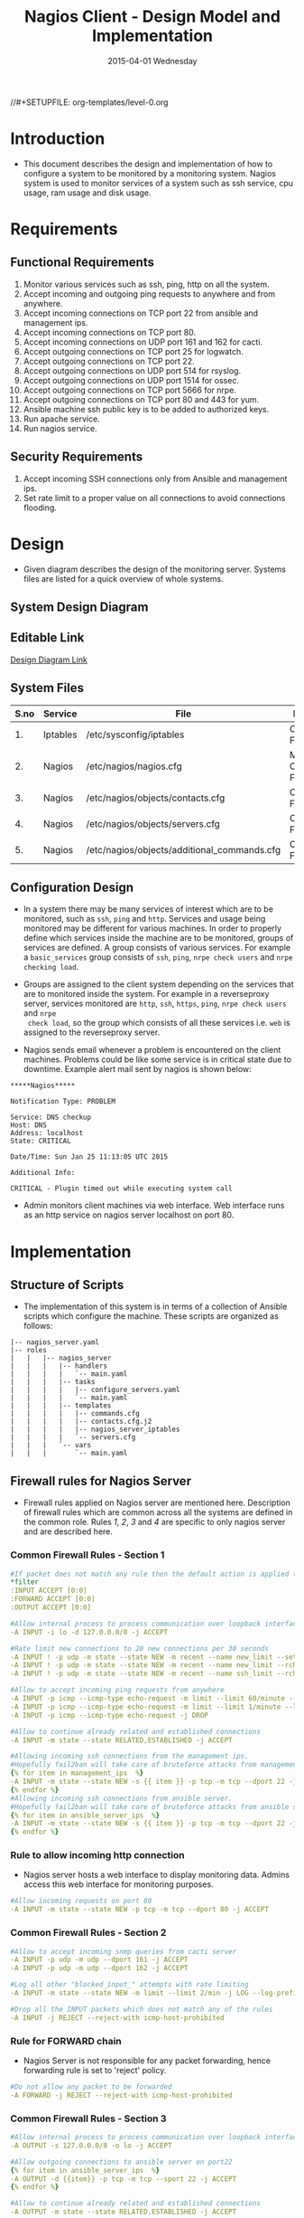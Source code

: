 #+TITLE:     Nagios Client - Design Model and Implementation
#+DATE:      2015-04-01 Wednesday
#+PROPERTY: session *scratch*
#+PROPERTY: results output
#+PROPERTY: exports code
//#+SETUPFILE: org-templates/level-0.org
#+DESCRIPTION: Nagios Client Design Model Documentation
#+OPTIONS: ^:nil

* Introduction
- This document describes the design and implementation of how to configure a
  system to be monitored by a monitoring system. Nagios system is used to
  monitor services of a system such as ssh service, cpu usage, ram usage and
  disk usage.

* Requirements
** Functional Requirements
1) Monitor various services such as ssh, ping, http on all the system.
2) Accept incoming and outgoing ping requests to anywhere and from anywhere.
3) Accept incoming connections on TCP port 22 from ansible and management ips.
4) Accept incoming connections on TCP port 80.
5) Accept incoming connections on UDP port 161 and 162 for cacti.
6) Accept outgoing connections on TCP port 25 for logwatch.
7) Accept outgoing connections on TCP port 22.
8) Accept outgoing connections on UDP port 514 for rsyslog.
9) Accept outgoing connections on UDP port 1514 for ossec.
10) Accept outgoing connections on TCP port 5666 for nrpe.
11) Accept outgoing connections on TCP port 80 and 443 for yum.
12) Ansible machine ssh public key is to be added to authorized keys.
13) Run apache service.
14) Run nagios service.

** Security Requirements
1) Accept incoming SSH connections only from Ansible and management ips.
2) Set rate limit to a proper value on all connections to avoid connections
   flooding.

* Design
- Given diagram describes the design of the monitoring server. Systems files are
  listed for a quick overview of whole systems.
** System Design Diagram
[[./diagrams/nagios-server-design-diagram.png]]

** Editable Link
[[https://docs.google.com/a/vlabs.ac.in/drawings/d/10tc9FolWsVoPfEXI1FbvJmZKg77SjkGbcix2yJMg81Q/edit][Design Diagram Link]]

** System Files
|------+----------+---------------------------------------------+-------------------------|
| S.no | Service  | File                                        | Description             |
|------+----------+---------------------------------------------+-------------------------|
|   1. | Iptables | /etc/sysconfig/iptables                     | Configuration File      |
|------+----------+---------------------------------------------+-------------------------|
|   2. | Nagios   | /etc/nagios/nagios.cfg                      | Main Configuration File |
|------+----------+---------------------------------------------+-------------------------|
|   3. | Nagios   | /etc/nagios/objects/contacts.cfg            | Configuration File      |
|------+----------+---------------------------------------------+-------------------------|
|   4. | Nagios   | /etc/nagios/objects/servers.cfg             | Configuration File      |
|------+----------+---------------------------------------------+-------------------------|
|   5. | Nagios   | /etc/nagios/objects/additional_commands.cfg | Configuration File      |
|------+----------+---------------------------------------------+-------------------------|
  
** Configuration Design
- In a system there may be many services of interest which are to be monitored,
  such as =ssh=, =ping= and =http=. Services and usage being monitored may be
  different for various machines. In order to properly define which services
  inside the machine are to be monitored, groups of services are defined. A
  group consists of various services. For example a =basic_services= group
  consists of =ssh=, =ping=, =nrpe check users= and =nrpe checking load=.

- Groups are assigned to the client system depending on the services that are to
  monitored inside the system. For example in a reverseproxy server, services
  monitored are =http=, =ssh=, =https=, =ping=, =nrpe check users= and =nrpe
  check load=, so the group which consists of all these services i.e. =web= is
  assigned to the reverseproxy server.

- Nagios sends email whenever a problem is encountered on the client machines.
  Problems could be like some service is in critical state due to
  downtime. Example alert mail sent by nagios is shown below:
#+BEGIN_EXAMPLE
*****Nagios*****

Notification Type: PROBLEM

Service: DNS checkup
Host: DNS
Address: localhost
State: CRITICAL

Date/Time: Sun Jan 25 11:13:05 UTC 2015

Additional Info:

CRITICAL - Plugin timed out while executing system call
#+END_EXAMPLE

- Admin monitors client machines via web interface. Web interface runs as an
  http service on nagios server localhost on port 80.
[[./diagrams/nagios-dashboard-screenshot.png]]

* Implementation
** Structure of Scripts
- The implementation of this system is in terms of a collection of Ansible
  scripts which configure the machine. These scripts are organized as follows:
#+BEGIN_EXAMPLE
|-- nagios_server.yaml
|-- roles
|   |   |-- nagios_server
|   |   |   |-- handlers
|   |   |   |   `-- main.yaml
|   |   |   |-- tasks
|   |   |   |   |-- configure_servers.yaml
|   |   |   |   `-- main.yaml
|   |   |   |-- templates
|   |   |   |   |-- commands.cfg
|   |   |   |   |-- contacts.cfg.j2
|   |   |   |   |-- nagios_server_iptables
|   |   |   |   `-- servers.cfg
|   |   |   `-- vars
|   |   |       `-- main.yaml
#+END_EXAMPLE

** Firewall rules for Nagios Server
- Firewall rules applied on Nagios server are mentioned here. Description of
  firewall rules which are common across all the systems are defined in the
  common role. Rules [[Rule to allow incoming http connection][1]], [[Rule for FORWARD chain][2]], [[Rule to allow outgoing NRPE queries][3]] and [[Rule to allow outgoing SSH connections][4]] are specific to only nagios server and are
  described here.
*** Common Firewall Rules - Section 1
#+BEGIN_SRC yml :tangle roles/nagios_server/templates/nagios_server_iptables :eval no
#If packet does not match any rule then the default action is applied to the packet
*filter
:INPUT ACCEPT [0:0]
:FORWARD ACCEPT [0:0]
:OUTPUT ACCEPT [0:0]

#Allow internal process to process communication over loopback interface
-A INPUT -i lo -d 127.0.0.0/8 -j ACCEPT

#Rate limit new connections to 20 new connections per 30 seconds
-A INPUT ! -p udp -m state --state NEW -m recent --name new_limit --set
-A INPUT ! -p udp -m state --state NEW -m recent --name new_limit --rcheck --seconds 30 --hitcount 20 -m limit --limit 2/min -j LOG --log-prefix "new_limit_"
-A INPUT ! -p udp -m state --state NEW -m recent --name ssh_limit --rcheck --seconds 30 --hitcount 20 -j DROP

#Allow to accept incoming ping requests from anywhere
-A INPUT -p icmp --icmp-type echo-request -m limit --limit 60/minute --limit-burst 120 -j ACCEPT
-A INPUT -p icmp --icmp-type echo-request -m limit --limit 1/minute --limit-burst 2 -j LOG 
-A INPUT -p icmp --icmp-type echo-request -j DROP

#Allow to continue already related and established connections
-A INPUT -m state --state RELATED,ESTABLISHED -j ACCEPT

#Allowing incoming ssh connections from the management ips.
#Hopefully fail2ban will take care of bruteforce attacks from management IPs
{% for item in management_ips  %}  
-A INPUT -m state --state NEW -s {{ item }} -p tcp -m tcp --dport 22 -j ACCEPT
{% endfor %}
#Allowing incoming ssh connections from ansible server. 
#Hopefully fail2ban will take care of bruteforce attacks from ansible server IPs
{% for item in ansible_server_ips  %}
-A INPUT -m state --state NEW -s {{ item }} -p tcp -m tcp --dport 22 -j ACCEPT
{% endfor %}
#+END_SRC

*** Rule to allow incoming http connection
- Nagios server hosts a web interface to display monitoring data. Admins access
  this web interface for monitoring purposes.
#+BEGIN_SRC yml :tangle roles/nagios_server/templates/nagios_server_iptables :eval no
#Allow incoming requests on port 80
-A INPUT -m state --state NEW -p tcp -m tcp --dport 80 -j ACCEPT
#+END_SRC

*** Common Firewall Rules - Section 2
#+BEGIN_SRC yml :tangle roles/nagios_server/templates/nagios_server_iptables :eval no
#Allow to accept incoming snmp queries from cacti server
-A INPUT -p udp -m udp --dport 161 -j ACCEPT
-A INPUT -p udp -m udp --dport 162 -j ACCEPT

#Log all other "blocked_input_" attempts with rate limiting
-A INPUT -m state --state NEW -m limit --limit 2/min -j LOG --log-prefix "blocked_input_"

#Drop all the INPUT packets which does not match any of the rules
-A INPUT -j REJECT --reject-with icmp-host-prohibited
#+END_SRC

*** Rule for FORWARD chain
- Nagios Server is not responsible for any packet forwarding, hence forwarding
  rule is set to 'reject' policy.
#+BEGIN_SRC yml :tangle roles/nagios_server/templates/nagios_server_iptables :eval no
#Do not allow any packet to be forwarded
-A FORWARD -j REJECT --reject-with icmp-host-prohibited
#+END_SRC

*** Common Firewall Rules - Section 3
#+BEGIN_SRC yml :tangle roles/nagios_server/templates/nagios_server_iptables :eval no
#Allow internal process to process communication over loopback interface
-A OUTPUT -s 127.0.0.0/8 -o lo -j ACCEPT

#Allow outgoing connections to ansible server on port22
{% for item in ansible_server_ips  %}
-A OUTPUT -d {{item}} -p tcp -m tcp --sport 22 -j ACCEPT
{% endfor %}

#Allow to continue already related and established connections
-A OUTPUT -m state --state RELATED,ESTABLISHED -j ACCEPT

#Allow DNS queries
-A OUTPUT -p udp -m udp --dport 53 -j ACCEPT

#Allow server to send emails.  Required for sending logwatch emails
-A OUTPUT -p tcp -m tcp --dport 25 -j ACCEPT

#Allow https to contact yum
-A OUTPUT -p tcp -m tcp --dport 80 -j ACCEPT
-A OUTPUT -p tcp -m tcp --dport 443 -j ACCEPT
#+END_SRC

*** Rule to allow outgoing NRPE queries
- Nagios server sends NRPE queries on TCP port 5666 to the client machines being
  monitored.
#+BEGIN_SRC yml :tangle roles/nagios_server/templates/nagios_server_iptables :eval no
#Allow server to send nrpe queries
-A OUTPUT -p tcp -m tcp --dport 5666 -j ACCEPT
#+END_SRC

*** Rule to allow outgoing SSH connections
- Nagios server sends SSH requests to systems where ssh service is being
  monitored.
#+BEGIN_SRC yml :tangle roles/nagios_server/templates/nagios_server_iptables :eval no
#Allow server to send ssh requests
-A OUTPUT -p tcp -m tcp --dport 22 -j ACCEPT
#+END_SRC

*** Common Firewall Rules - Section 4
#+BEGIN_SRC yml :tangle roles/nagios_server/templates/nagios_server_iptables :eval no
#Allow outgoing ping requests
-A OUTPUT -p icmp --icmp-type echo-request -j ACCEPT

#Allow outgoing connections to rsyslog server
-A OUTPUT -p udp -m udp --dport 514 -j ACCEPT

#Allow outgoing connections to OSSEC server
-A OUTPUT -p udp -m udp --dport 1514 -j ACCEPT

#Allow outgoing nrpe queries to internal network on port 5666
-A OUTPUT -d {{local_subnet}} -m state --state NEW -p tcp -m tcp --sport 5666 -j ACCEPT

#Log all other "blocked_output_" attempts
-A OUTPUT -m state --state NEW -m limit --limit 2/min -j LOG --log-prefix "blocked_output_"

#Reply with proper ICMP error message and reject the connection
-A OUTPUT -j REJECT --reject-with icmp-host-prohibited

COMMIT
#+END_SRC
** Configure Commands
- Nagios server sends NRPE query to the client machine to monitor the return
  status of some commands on the client machine. NRPE agent running on the
  client machines execute and sends back the return status of the commands to
  the Nagios server. The commands used for monitoring something on the client
  machines are defined in the configuration file. 

- Commands are specified by the two directives in the configuration
  file. Following table represents an example of directive name and the
  directive value.
#+BEGIN_EXAMPLE
|------+----------------+-----------------------------------------------|
| S.no | Directive Name | Directive Value                               |
|------+----------------+-----------------------------------------------|
|   1. | command_name   | check_nrpe                                    |
|------+----------------+-----------------------------------------------|
|   2. | command_line   | $USER1$/check_nrpe -H $HOSTADDRESS$ -c $ARG1$ |
|------+----------------+-----------------------------------------------|
#+END_EXAMPLE

- In the configuration template a 'for loop' loops over the commands list to
  define all the commands. Value of the directives are set to variables, and
  value of these variables are fetched from =vars/main.yml=.

#+BEGIN_SRC yml :tangle roles/nagios_server/templates/commands.cfg
{% for command in nagios_commands %}
define command {
  command_name  {{command.name}}
  command_line  {{command.command}}
}
{% endfor %}
#+END_SRC
** Configure Contacts Details
- Contact details of administrator are set by two directives in the
  configuration file. Following table represents an example of the directive
  name and directive value.
#+BEGIN_EXAMPLE
|------+----------------+-------------------|
| S.no | Directive Name | Directive Value   |
|------+----------------+-------------------|
|   1. | email          | alerts@vlab.ac.in |
|------+----------------+-------------------|
|   2. | alias          | Nagios Admin      |
|------+----------------+-------------------|
#+END_EXAMPLE

- In the configuration template value of the directives are set to variables,
  and value of these variables are fetched from =vars/main.yml=.

#+BEGIN_SRC yml :tangle roles/nagios_server/templates/contacts.cfg.j2
###############################################################################
# CONTACTS.CFG - SAMPLE CONTACT/CONTACTGROUP DEFINITIONS
#
#
# NOTES: This config file provides you with some example contact and contact
#        group definitions that you can reference in host and service
#        definitions.
#       
#        You don't need to keep these definitions in a separate file from your
#        other object definitions.  This has been done just to make things
#        easier to understand.
#
###############################################################################



###############################################################################
###############################################################################
#
# CONTACTS
#
###############################################################################
###############################################################################

# Just one contact defined by default - the Nagios admin (that's you)
# This contact definition inherits a lot of default values from the 'generic-contact' 
# template which is defined elsewhere.

define contact{
        contact_name                    nagiosadmin             ; Short name of user
        use                             generic-contact         ; Inherit default values from generic-contact template (defined above)
        alias                           {{nagios_admin_name}}            ; Full name of user

        email                           {{nagios_admin_email}} ; <<***** CHANGE THIS TO YOUR EMAIL ADDRESS ******
        }


###############################################################################
###############################################################################
#
# CONTACT GROUPS
#
###############################################################################
###############################################################################

# We only have one contact in this simple configuration file, so there is
# no need to create more than one contact group.

define contactgroup{
        contactgroup_name       admins
        alias                   Nagios Administrators
        members                 nagiosadmin
        }

#+END_SRC
** Configure Clients Address and Monitoring Services
- Nagios requires details such as Hostaddress and Hostname of client machines to
  be monitored. These details of client machine are specified in the
  configuration file using three directives. Following table represents an
  example of the directive name and directive value.
#+BEGIN_EXAMPLE
|------+----------------+--------------------|
| S.no | Directive Name | Directive Value    |
|------+----------------+--------------------|
|   1. | alias          | router             |
|------+----------------+--------------------|
|   2. | host_name      | router             |
|------+----------------+--------------------|
|   3. | address        | router.vlabs.ac.in |
|------+----------------+--------------------|
#+END_EXAMPLE

- Nagios is configured to monitor bunch of services inside each client. Services
  monitored inside each client are defined using three directives in the
  configuration file. Following table represents an example of the directive
  name and directive value.
#+BEGIN_EXAMPLE
|------+---------------------+-----------------|
| S.no | Directive Name      | Directive Value |
|------+---------------------+-----------------|
|   1. | host_name           | router          |
|------+---------------------+-----------------|
|   2. | service_description | ssh             |
|------+---------------------+-----------------|
|   3. | check_command       | check_ssh       |
|------+---------------------+-----------------|
#+END_EXAMPLE

- In the configuration template directives are set to varaibles and the value of
  these variables are fetched from =vars/main.yml=. A 'for loop' loops over the
  hosts list to specify all the client machines and another 'for loop' loops
  over the services define in the group to specify all the services.

#+BEGIN_SRC yml :tangle roles/nagios_server/templates/servers.cfg
{% for h in nagios_hosts %}
define host {
use             linux-server
alias           {{ h }}
host_name       {{ h }}
address         {{ nagios_hosts[h].hostname }}          
}


{% for s in nagios_host_groups[nagios_hosts[h].group] %}

define service {
use                     generic-service
host_name               {{ h }}
service_description     {{ s.service }}
check_command           {{ s.command }}
}
{% endfor %}
{% endfor %}
#+END_SRC
    
** Update all packages
- All packages inside the machine are updated before configuring the nagios
  server machine.
#+BEGIN_SRC yml :tangle roles/nagios_server/tasks/main.yml :eval no
- name: running yum update
  yum: name=* state=latest
  environment: proxy_env
#+END_SRC
   
** Install Nagios packages
- Following nagios packages are installed in the system:
1) =nagios=
2) =nagios-pulgins-all=
3) =nagios-plugins-nrpe=
4) =nrpe=

#+BEGIN_SRC yml :tangle roles/nagios_server/tasks/main.yml :eval no
- name: Installing nagios
  yum: name=nagios state=installed
  environment: proxy_env

- name: Installing all nagios plugins 
  yum: name=nagios-plugins-all state=installed
  environment: proxy_env

- name: Installing nrpe nagios plugins
  yum: name=nagios-plugins-nrpe state=installed
  environment: proxy_env

- name: Installing nrpe
  yum: name=nrpe state=installed
  environment: proxy_env
#+END_SRC 
** Set firewall rules
- Firewall rules are set by following steps:
   1) Copy iptables configuration from ansible machine to the server.
   2) Restart iptables service to enforce the configuration.
#+BEGIN_SRC yml :tangle roles/nagios_server/tasks/main.yml
 - name: Copy iptables configuration file
   template: src=nagios_server_iptables dest=/etc/sysconfig/iptables owner=root group=root mode=600
   notify:
     - restart iptables
#+END_SRC
** Create Nagios admin user for web interface
- A user is created on the nagios server for web interface. Value of
  =nagios_user= and =nagios_password= are fetched from =vars/main.yml= file.
#+BEGIN_SRC yml :tangle roles/nagios_server/tasks/main.yml
- name: creating nagiosadmin user for web interface
  command: "htpasswd -b /etc/nagios/passwd {{nagios_user}} {{nagios_password}}"
  notify: restart apache
#+END_SRC

** Copy contancts.cfg configuration file to the server
- Configuration file is copied from ansible server to the nagios server and
  nagios service is restarted.
#+BEGIN_SRC yml :tangle roles/nagios_server/tasks/main.ymlw
- name: Updating contacts.cfg
  template: src=contacts.cfg.j2 dest=/etc/nagios/objects/contacts.cfg
  notify: restart nagios
#+END_SRC

** Update nagios.cfg file
- Location of =servers.cfg= file is set in the =nagios.cfg= configuration file
  by =cfg_file= directive. Value of =nagios_cfg_path= variable is fetched from
  =vars/main.yml= file.
#+BEGIN_SRC yml :tangle roles/nagios_server/tasks/main.ymlw
- name: updating nagios.cfg
  lineinfile: dest="{{nagios_cfg_path}}" line="cfg_file=/etc/nagios/objects/servers.cfg" regexp="cfg_file\=/etc/nagios/objects/servers.cfg"
  notify: restart nagios
#+END_SRC

** Include another tasks file
#+BEGIN_SRC yml :tangle roles/nagios_server/tasks/main.yml
- tasks:
  include: configure_servers.yaml
#+END_SRc

** Copy servers.cfg and commands.cfg configuration file
- Configuration files are copied from ansible machine to the nagios server and
  nagios service is restarted.
#+BEGIN_SRC yml :tangle roles/nagios_server/tasks/configure_servers.yml
---
#configuring hosts
- name: "creating servers.cfg"
  template: src=servers.cfg dest=/etc/nagios/objects/servers.cfg mode=664
  notify: restart nagios

# Additional Commands
- name: "create additional_commands.cfg"
  template: src=commands.cfg dest=/etc/nagios/objects/additional_commands.cfg mode=664
  notify: restart nagios
#+END_SRC
** Load additional commands
- Location of =servers.cfg= file is set in the =nagios.cfg= configuration file
  by =cfg_file= directive. Value of =nagios_cfg_path= variable is fetched from
  =vars/main.yml= file.
#+BEGIN_SRC yml :tangle roles/nagios_server/tasks/configure_servers.yml
- name: load additional_commands.cfg
  lineinfile: dest=/etc/nagios/nagios.cfg line="cfg_file=/etc/nagios/objects/additional_commands.cfg" regexp="cfg_file\=/etc/nagios/objects/additional_commands\.cfg"
  notify: restart nagios
#+END_SRC
** Start nagios service
- Any changes in nagios configuration is enforced by restarting the nagios
  service.
#+BEGIN_SRC yml :tangle roles/nagios_server/handlers/main.yml
- name: restart nagios
  sudo: true
  service: name=nagios state=restarted
#+END_SRC

** Start apache service
- Any changes in apache configuration is enforced by restarting the apache
  service.
#+BEGIN_SRC yml :tangle roles/nagios_server/handlers/main.yml
- name: restart apache
  sudo: true
  service: name=httpd state=restarted
#+END_SRC

** Start firewall service
- Any changes in iptables configuration file, to update the firewall is enforced
  by restarting the iptables service.
#+BEGIN_SRC yml :tangle roles/nagios_server/handlers/main.yml
- name: restart iptables
  sudo: true
  service: name=iptables state=restarted
#+END_SRC

** Define Variables and Services groups
- Various variables used by the ansible playbook are defined here. Following
  table represents the variables name and their description.

|------+--------------------+--------------------------------------------------------|
| S.no | Variable Name      | Description                                            |
|------+--------------------+--------------------------------------------------------|
|   1. | nagios_host        | Hostname of nagios server                              |
|------+--------------------+--------------------------------------------------------|
|   2. | nagios_user        | Admin username of nagios server                        |
|------+--------------------+--------------------------------------------------------|
|   3. | nagios_password    | Password of nagios admin user                          |
|------+--------------------+--------------------------------------------------------|
|   4. | nagios_admin_name  | Full name of admin user                                |
|------+--------------------+--------------------------------------------------------|
|   5. | nagios_admin_email | Email address where the alerts generated by nagios are |
|      |                    | sent                                                   |
|------+--------------------+--------------------------------------------------------|
|   6. | nagios_cfg_path    | Path of the nagios.cfg configuration file              |
|------+--------------------+--------------------------------------------------------|
|   7. | nagios_hosts       | Hostnames of client machines and the service group     |
|      |                    | to which client belongs                                |
|------+--------------------+--------------------------------------------------------|
|   8. | nagios_host_groups | Define the groups of services                          |
|------+--------------------+--------------------------------------------------------|
|   9. | nagios_commands    | Define the commands to be executed on nagios client    |
|------+--------------------+--------------------------------------------------------|

#+BEGIN_SRC yml :tangle roles/nagios_server/vars/main.yml
nagios_host: nagios.virtual-labs.ac.in
nagios_user: nagiosadmin
nagios_password: xxxxxxx
nagios_admin_name: 'Nagios Admin'
nagios_admin_email: alerts@vlabs.ac.in
nagios_cfg_path: /etc/nagios/nagios.cfg

########################################
## vars used by configure_servers.yml ##
########################################
nagios_hosts:
     router: { hostname: "router.vlabs.ac.in", group: basic_services }
     ansible: { hostname: "ansible.vlabs.ac.in", group: basic_services }  
#     ossec_server: { hostname: "ossec-server.vlabs.ac.in", group: web }
     rsyslog_server: { hostname: "rsyslog-server.vlabs.ac.in", group: basic_services }
     private_dns: { hostname: "private-dns.vlabs.ac.in", group: basic_services }
#     public_dns: { hostname: "public-dns.vlabs.ac.in", group: basic_services }
     reverseproxy: { hostname: "reverseproxy.vlabs.ac.in", group: web }
  
nagios_host_groups:
     basic_services:
      - { service: "ssh", command: "check_ssh" }
      - { service: "ping", command: "check_ping!100.0,20%!500.0,60%" }
      - { service: "nrpe checking users", command: "check_nrpe!check_users"}
      - { service: "nrpe checking load", command: "check_nrpe!check_load"}

     web:
      - { service: "ssh", command: "check_ssh" }
      - { service: "http", command: "check_http" }
      - { service: "https", command: "check_tcp!443" }
      - { service: "ping", command: "check_ping!100.0,20%!500.0,60%" }
      - { service: "nrpe checking users", command: "check_nrpe!check_users"}
      - { service: "nrpe checking load", command: "check_nrpe!check_load"}

nagios_commands:
    - {name: 'check_nrpe', command: '$USER1$/check_nrpe -H $HOSTADDRESS$ -c $ARG1$'}

#+END_SRC
** Nagios Server Installation Script
- Nagiosg server is configured by using following roles:
  1) =common=
  2) =ossec_client=
  3) =rsyslog_client=
  4) =nagios_server=
#+BEGIN_SRC yml :tangle nagios_server.yml
---
- name: This yml script configures nagios server
  hosts: nagios_server
  remote_user: root

  roles:
    - common
#    - ossec_client
#    - rsyslog_client
    - nagios_server
#+END_SRC
* Test Cases
** Test Case-1
*** Objective: 
- Test the nagios web dashboard.
*** Apparatus:
1) Nagios server
2) Nagios client

*** Theory
- Nagios server provides a web interface to monitor client machines. Web
  dashboard runs as an http server on port 80. 

*** Experiment
- Verify whether the web url of dashboard is opening in a browser.

*** Observation
- Web interface displays the services being monitored in the system.

*** Conclusion
- If the web interface is opening then its assure that server is configure
  properly.

** Test Case-2
*** Objective:
- Test alert mails are send in case of critical situation.

*** Apparatus:
1) Nagios server
2) Nagios client

*** Theory
- Nagios server sends alert messages whenever the client machine goes to
  a critical state.

*** Experiment
- Stop a service for example "ssh" inside the client machine manually using
  "service sshd stop" command. Now see in mail server if the email alerts are
  received.

*** Observation
- Nagios generates a mail alert in a critical situation.

*** Conclusion
- If the email alerts are being received then the mail service is configured
  properly.
  
** Test Case-3
*** Objective:
- Test command status by executing them on the client machine from the nagios
  server.

*** Apparatus:
1) Nagios server
2) Nagios client

*** Theory
- Services can also be monitored by running some commands on the client machine
  from the nagios server.

*** Experiment
- Execute following commands from the nagios server:
**** Check load 
#+BEGIN_EXAMPLE
/usr/lib64/nagios/plugins/check_nrpe -H <ipaddress of client> -c check_load
#+END_EXAMPLE


**** Check users 
#+BEGIN_EXAMPLE
/usr/lib64/nagios/plugins/check_nrpe -H <ipaddress of client> -c check_users
#+END_EXAMPLE

**** Check ssh service
#+BEGIN_EXAMPLE
/usr/lib64/nagios/plugins/check_ssh -p 22 <ipaddress of client>
#+END_EXAMPLE
*** Result
- Output of commands when executed on client machine: 10.4.15.117 are as
  follows:
**** Sample output for command 1.
#+BEGIN_EXAMPLE
OK - load average: 0.00, 0.00, 0.00|load1=0.000;15.000;30.000;0; load5=0.000;10.000;25.000;0; load15=0.000;5.000;20.000;0; 
#+END_EXAMPLE
**** Sample output for command 2.
#+BEGIN_EXAMPLE
USERS OK - 0 users currently logged in |users=0;5;10;0
#+END_EXAMPLE

**** Sample output for command 3.
#+BEGIN_EXAMPLE
SSH OK - OpenSSH_5.3 (protocol 2.0) | time=0.007418s;;;0.000000;10.000000
#+END_EXAMPLE
*** Observation
- Return status of the services is displayed in the command output.

*** Conclusion
- If the return status of the depicts the status of service in the client machine.


